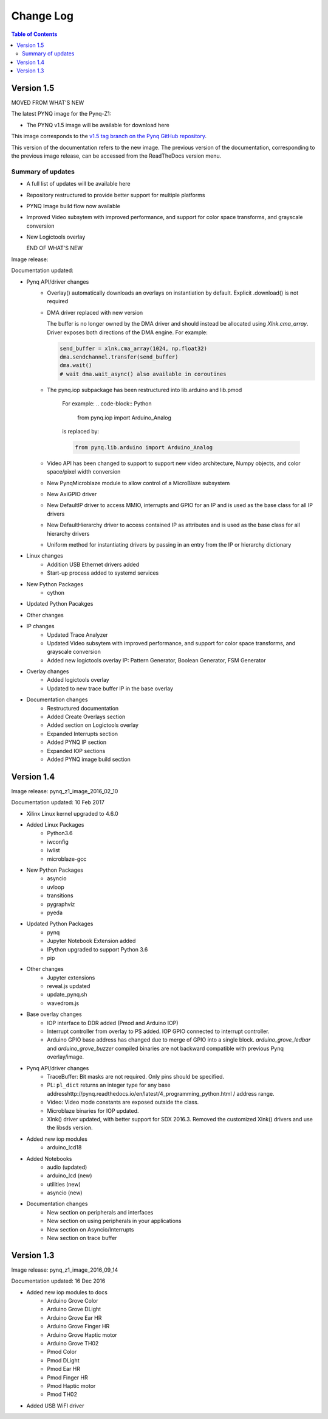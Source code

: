 ************************
Change Log
************************

.. contents:: Table of Contents
   :depth: 2


Version 1.5 
============================

MOVED FROM WHAT'S NEW

The latest PYNQ image for the Pynq-Z1: 

* The PYNQ v1.5 image will be available for download here 

This image corresponds to the `v1.5 tag branch on the Pynq GitHub repository
<https://github.com/Xilinx/PYNQ/tree/v1.5>`_.

This version of the documentation refers to the new image. The previous version
of the documentation, corresponding to the previous image release, can be
accessed from the ReadTheDocs version menu.

Summary of updates
-----------------------

* A full list of updates will be available here
* Repository restructured to provide better support for multiple platforms
* PYNQ Image build flow now available
* Improved Video subsytem with improved performance, and support for color space
  transforms, and grayscale conversion
* New Logictools overlay

  END OF WHAT'S NEW

Image release:

Documentation updated:  

* Pynq API/driver changes
   * Overlay() automatically downloads an overlays on instantiation by default. 
     Explicit .download() is not required
   * DMA driver replaced with new version

     The buffer is no longer owned by the DMA driver and should instead be
     allocated using `Xlnk.cma_array`. Driver exposes both directions of the DMA
     engine. For example:

     .. code-block:: Python

        send_buffer = xlnk.cma_array(1024, np.float32)
        dma.sendchannel.transfer(send_buffer)
        dma.wait()
        # wait dma.wait_async() also available in coroutines

   * The pynq.iop subpackage has been restructured into lib.arduino and lib.pmod

      For example:
      .. code-block:: Python
   
         from pynq.iop import Arduino_Analog 
   
      is replaced by:

      .. code-block:: Python
      
         from pynq.lib.arduino import Arduino_Analog


      
   * Video API has been changed to support to support new video architecture,
     Numpy objects, and color space/pixel width conversion
   * New PynqMicroblaze module to allow control of a MicroBlaze subsystem
   * New AxiGPIO driver
   * New DefaultIP driver to access MMIO, interrupts and GPIO for an IP and
     is used as the base class for all IP drivers
   * New DefaultHierarchy driver to access contained IP as attributes and is
     used as the base class for all hierarchy drivers
   * Uniform method for instantiating drivers by passing in an entry from the
     IP or hierarchy dictionary

* Linux changes   
   * Addition USB Ethernet drivers added
   * Start-up process added to systemd services 
   
* New Python Packages 
   * cython 

* Updated Python Pacakges 

* Other changes

* IP changes
   * Updated Trace Analyzer
   * Updated Video subsytem with improved performance, and support for color
     space transforms, and grayscale conversion
   * Added new logictools overlay IP: Pattern Generator, Boolean Generator, FSM
     Generator
   
* Overlay changes
   * Added logictools overlay
   * Updated to new trace buffer IP in the base overlay

   
* Documentation changes
   * Restructured documentation
   * Added Create Overlays section
   * Added section on Logictools overlay
   * Expanded Interrupts section
   * Added PYNQ IP section
   * Expanded IOP sections
   * Added PYNQ image build section 

Version 1.4 
============================

Image release: pynq_z1_image_2016_02_10

Documentation updated:  10 Feb 2017

* Xilinx Linux kernel upgraded to 4.6.0

* Added Linux Packages
   * Python3.6
   * iwconfig
   * iwlist
   * microblaze-gcc

* New Python Packages 
   * asyncio
   * uvloop
   * transitions
   * pygraphviz
   * pyeda
   
* Updated Python Packages 
   * pynq
   * Jupyter Notebook Extension added
   * IPython upgraded to support Python 3.6
   * pip
 
* Other changes
   * Jupyter extensions
   * reveal.js updated
   * update_pynq.sh
   * wavedrom.js

* Base overlay changes
   * IOP interface to DDR added (Pmod and Arduino IOP)
   * Interrupt controller from overlay to PS added. IOP GPIO connected to
     interrupt controller.
   * Arduino GPIO base address has changed due to merge of GPIO into a single
     block. `arduino_grove_ledbar` and `arduino_grove_buzzer` compiled binaries
     are not backward compatible with previous Pynq overlay/image.

* Pynq API/driver changes
   * TraceBuffer: Bit masks are not required. Only pins should be specified.
   * PL: ``pl_dict`` returns an integer type for any base
     addresshttp://pynq.readthedocs.io/en/latest/4_programming_python.html /
     address range.
   * Video: Video mode constants are exposed outside the class.
   * Microblaze binaries for IOP updated.    
   * Xlnk() driver updated, with better support for SDX 2016.3. Removed the
     customized Xlnk() drivers and use the libsds version.

* Added new iop modules  
   * arduino_lcd18
   
* Added Notebooks	
   * audio (updated)
   * arduino_lcd (new)
   * utilities (new)
   * asyncio (new)
   
* Documentation changes
   * New section on peripherals and interfaces
   * New section on using peripherals in your applications
   * New section on Asyncio/Interrupts
   * New section on trace buffer
   
Version 1.3
=================

Image release: pynq_z1_image_2016_09_14

Documentation updated: 16 Dec 2016

* Added new iop modules to docs
   * Arduino Grove Color
   * Arduino Grove DLight
   * Arduino Grove Ear HR
   * Arduino Grove Finger HR
   * Arduino Grove Haptic motor
   * Arduino Grove TH02
   * Pmod Color
   * Pmod DLight
   * Pmod Ear HR
   * Pmod Finger HR
   * Pmod Haptic motor
   * Pmod TH02
* Added USB WiFI driver
   
